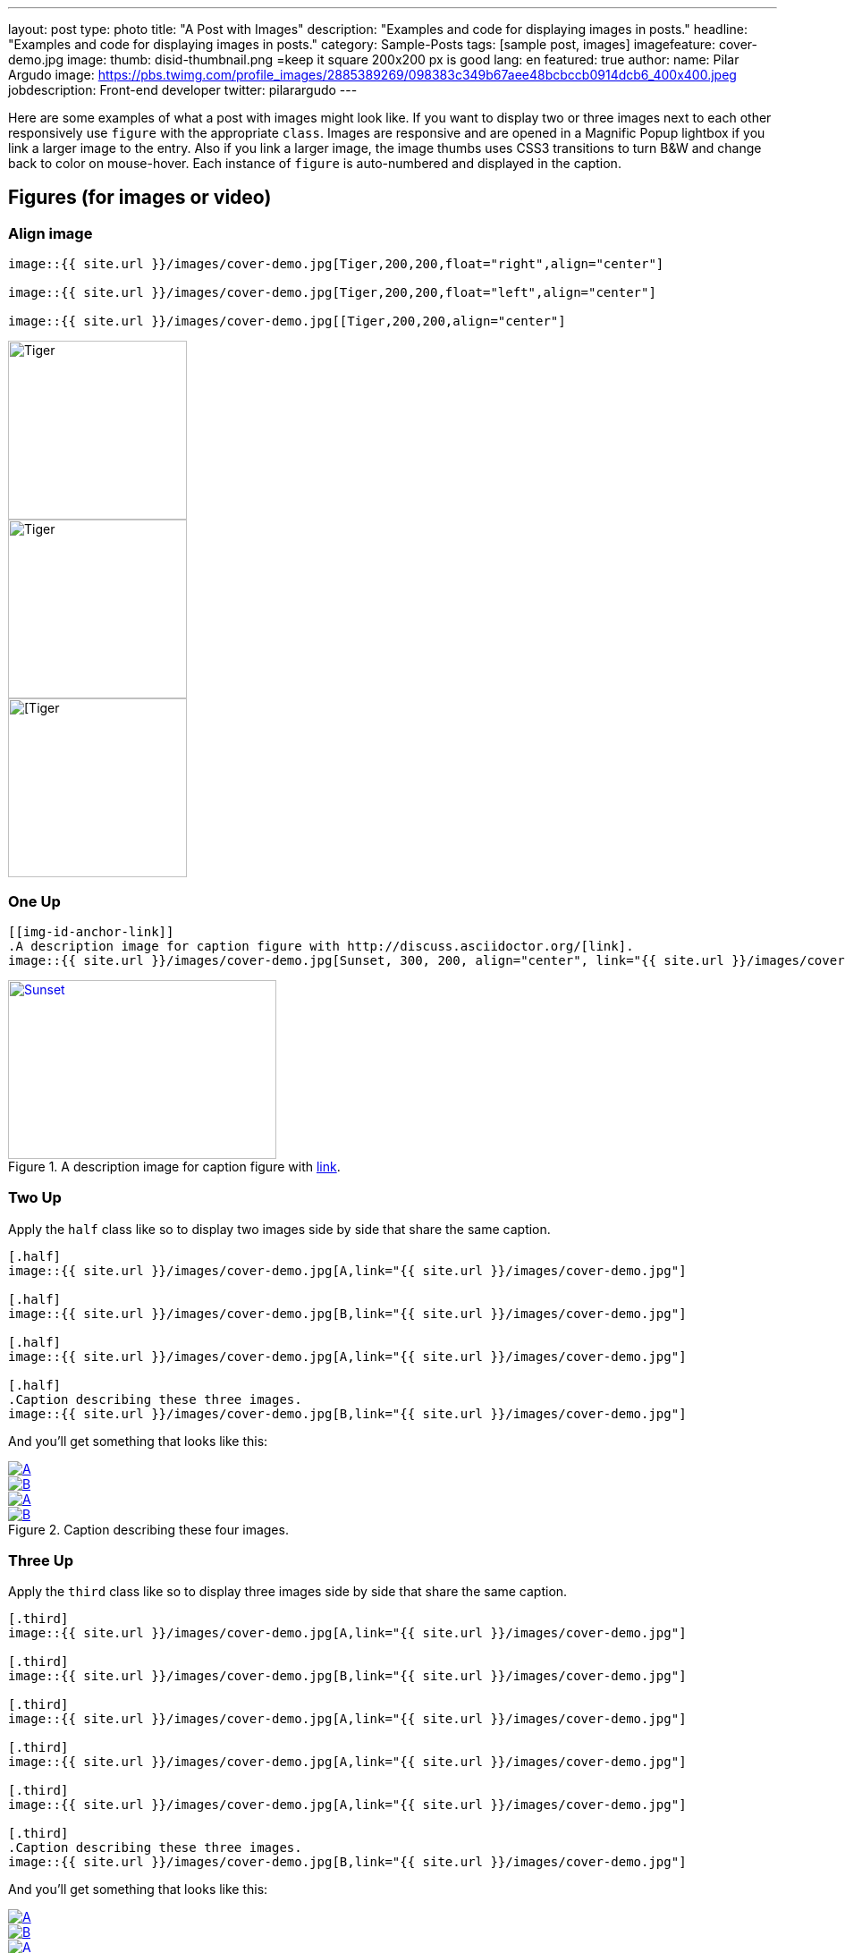 ---
layout: post
type: photo
title: "A Post with Images"
description: "Examples and code for displaying images in posts."
headline: "Examples and code for displaying images in posts."
category: Sample-Posts
tags: [sample post, images]
imagefeature: cover-demo.jpg
image:
  thumb: disid-thumbnail.png =keep it square 200x200 px is good
lang: en
featured: true
author:
  name: Pilar Argudo
  image: https://pbs.twimg.com/profile_images/2885389269/098383c349b67aee48bcbccb0914dcb6_400x400.jpeg
  jobdescription: Front-end developer
  twitter: pilarargudo
---

Here are some examples of what a post with images might look like. If you want to display two or three images next to each other responsively use `figure` with the appropriate `class`. Images are responsive and are opened in a Magnific Popup lightbox if you link a larger image to the entry. Also if you link a larger image, the image thumbs uses CSS3 transitions to turn B&W and change back to color on mouse-hover. Each instance of `figure` is auto-numbered and displayed in the caption.

== Figures (for images or video)

=== Align image

----
image::{{ site.url }}/images/cover-demo.jpg[Tiger,200,200,float="right",align="center"]

image::{{ site.url }}/images/cover-demo.jpg[Tiger,200,200,float="left",align="center"]

image::{{ site.url }}/images/cover-demo.jpg[[Tiger,200,200,align="center"]
----

image::{{ site.url }}/images/cover-demo.jpg[Tiger,200,200,float="right",align="center"]

image::{{ site.url }}/images/cover-demo.jpg[Tiger,200,200,float="left",align="center"]

image::{{ site.url }}/images/cover-demo.jpg[[Tiger,200,200,align="center"]


=== One Up

----
[[img-id-anchor-link]]
.A description image for caption figure with http://discuss.asciidoctor.org/[link].
image::{{ site.url }}/images/cover-demo.jpg[Sunset, 300, 200, align="center", link="{{ site.url }}/images/cover-demo.jpg"]
----

[[img-id-anchor-link]]
.A description image for caption figure with http://discuss.asciidoctor.org/[link].
image::{{ site.url }}/images/cover-demo.jpg[Sunset, 300, 200, align="center", link="{{ site.url }}/images/cover-demo.jpg"]


=== Two Up

Apply the `half` class like so to display two images side by side that share the same caption.

----
[.half]
image::{{ site.url }}/images/cover-demo.jpg[A,link="{{ site.url }}/images/cover-demo.jpg"]

[.half]
image::{{ site.url }}/images/cover-demo.jpg[B,link="{{ site.url }}/images/cover-demo.jpg"]

[.half]
image::{{ site.url }}/images/cover-demo.jpg[A,link="{{ site.url }}/images/cover-demo.jpg"]

[.half]
.Caption describing these three images.
image::{{ site.url }}/images/cover-demo.jpg[B,link="{{ site.url }}/images/cover-demo.jpg"]
----

And you'll get something that looks like this:

[.half]
image::{{ site.url }}/images/cover-demo.jpg[A,link="{{ site.url }}/images/cover-demo.jpg"]

[.half]
image::{{ site.url }}/images/cover-demo.jpg[B,link="{{ site.url }}/images/cover-demo.jpg"]

[.half]
image::{{ site.url }}/images/cover-demo.jpg[A,link="{{ site.url }}/images/cover-demo.jpg"]

[.half]
.Caption describing these four images.
image::{{ site.url }}/images/cover-demo.jpg[B,link="{{ site.url }}/images/cover-demo.jpg"]


=== Three Up

Apply the `third` class like so to display three images side by side that share the same caption.

----
[.third]
image::{{ site.url }}/images/cover-demo.jpg[A,link="{{ site.url }}/images/cover-demo.jpg"]

[.third]
image::{{ site.url }}/images/cover-demo.jpg[B,link="{{ site.url }}/images/cover-demo.jpg"]

[.third]
image::{{ site.url }}/images/cover-demo.jpg[A,link="{{ site.url }}/images/cover-demo.jpg"]

[.third]
image::{{ site.url }}/images/cover-demo.jpg[A,link="{{ site.url }}/images/cover-demo.jpg"]

[.third]
image::{{ site.url }}/images/cover-demo.jpg[A,link="{{ site.url }}/images/cover-demo.jpg"]

[.third]
.Caption describing these three images.
image::{{ site.url }}/images/cover-demo.jpg[B,link="{{ site.url }}/images/cover-demo.jpg"]
----

And you'll get something that looks like this:

[.third]
image::{{ site.url }}/images/cover-demo.jpg[A,link="{{ site.url }}/images/cover-demo.jpg"]

[.third]
image::{{ site.url }}/images/cover-demo.jpg[B,link="{{ site.url }}/images/cover-demo.jpg"]

[.third]
image::{{ site.url }}/images/cover-demo.jpg[A,link="{{ site.url }}/images/cover-demo.jpg"]

[.third]
image::{{ site.url }}/images/cover-demo.jpg[B,link="{{ site.url }}/images/cover-demo.jpg"]

[.third]
image::{{ site.url }}/images/cover-demo.jpg[B,link="{{ site.url }}/images/cover-demo.jpg"]

[.third]
.Caption describing these three images.
image::{{ site.url }}/images/cover-demo.jpg[B,link="{{ site.url }}/images/cover-demo.jpg"]

